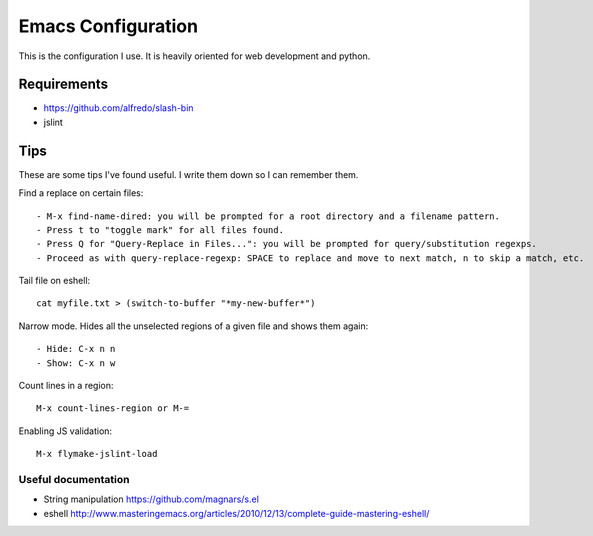 =====================
Emacs Configuration
=====================

This is the configuration I use. It is heavily oriented for web development and python.

Requirements
------------

- https://github.com/alfredo/slash-bin
- jslint


Tips
----

These are some tips I've found useful. I write them down so I can remember them.


Find a replace on certain files::

    - M-x find-name-dired: you will be prompted for a root directory and a filename pattern.
    - Press t to "toggle mark" for all files found.
    - Press Q for "Query-Replace in Files...": you will be prompted for query/substitution regexps.
    - Proceed as with query-replace-regexp: SPACE to replace and move to next match, n to skip a match, etc.


Tail file on eshell::

    cat myfile.txt > (switch-to-buffer "*my-new-buffer*")


Narrow mode. Hides all the unselected regions of a given file and shows them again::

    - Hide: C-x n n
    - Show: C-x n w


Count lines in a region::

    M-x count-lines-region or M-=

Enabling JS validation::

    M-x flymake-jslint-load


Useful documentation
====================

- String manipulation https://github.com/magnars/s.el

- eshell http://www.masteringemacs.org/articles/2010/12/13/complete-guide-mastering-eshell/

